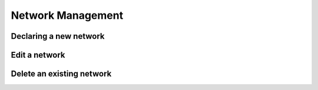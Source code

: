 ============
Network Management
============


Declaring a new network
-----------------------

Edit a network
----------------------

Delete an existing network
----------------
